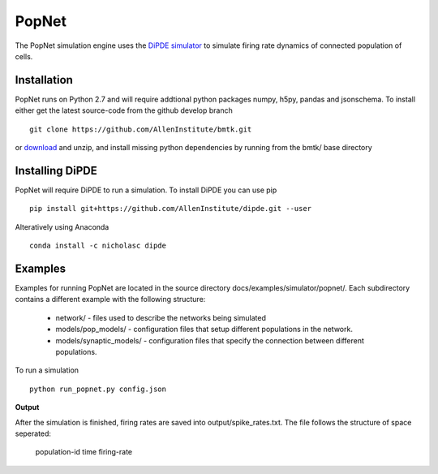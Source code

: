 PopNet
======

The PopNet simulation engine uses the `DiPDE simulator <http://alleninstitute.github.io/dipde/>`_ to simulate firing
rate dynamics of connected population of cells.

Installation
------------
PopNet runs on Python 2.7 and will require addtional python packages numpy, h5py, pandas and jsonschema. To install
either get the latest source-code from the github develop branch
::
  git clone https://github.com/AllenInstitute/bmtk.git

or `download <https://github.com/AllenInstitute/bmtk/archive/develop.zip>`_ and unzip, and install missing python
dependencies by running from the bmtk/ base directory


Installing DiPDE
----------------
PopNet will require DiPDE to run a simulation. To install DiPDE you can use pip
::
   pip install git+https://github.com/AllenInstitute/dipde.git --user

Alteratively using Anaconda
::
   conda install -c nicholasc dipde

Examples
--------
Examples for running PopNet are located in the source directory docs/examples/simulator/popnet/. Each subdirectory contains
a different example with the following structure:
 * network/ - files used to describe the networks being simulated
 * models/pop_models/ - configuration files that setup different populations in the network.
 * models/synaptic_models/ - configuration files that specify the connection between different populations.

To run a simulation
::
   python run_popnet.py config.json

**Output**

After the simulation is finished, firing rates are saved into output/spike_rates.txt. The file follows the structure of
space seperated:
   population-id  time  firing-rate
